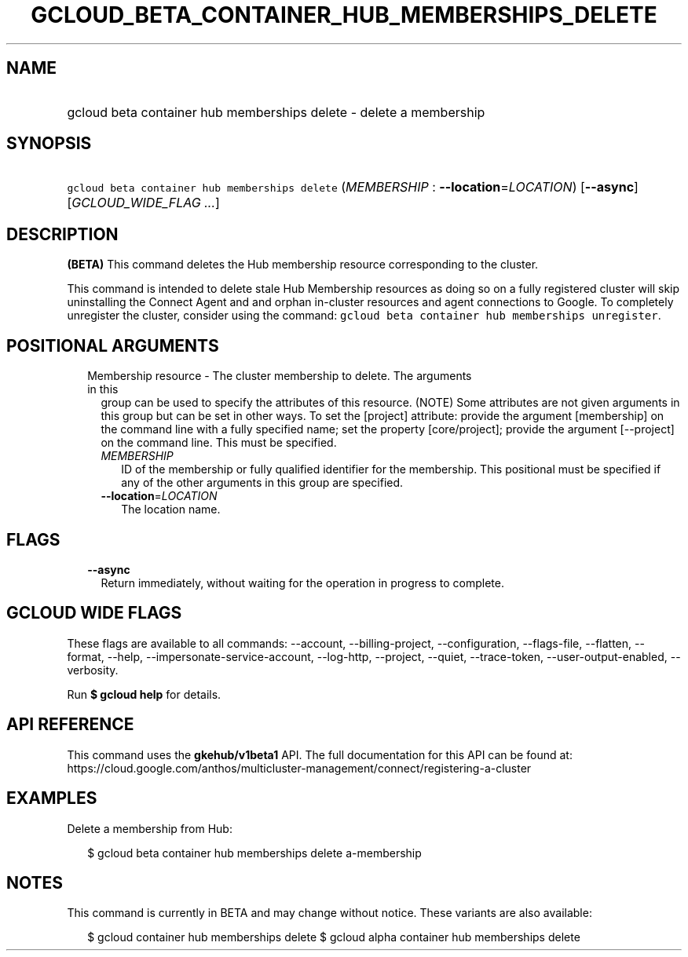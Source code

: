 
.TH "GCLOUD_BETA_CONTAINER_HUB_MEMBERSHIPS_DELETE" 1



.SH "NAME"
.HP
gcloud beta container hub memberships delete \- delete a membership



.SH "SYNOPSIS"
.HP
\f5gcloud beta container hub memberships delete\fR (\fIMEMBERSHIP\fR\ :\ \fB\-\-location\fR=\fILOCATION\fR) [\fB\-\-async\fR] [\fIGCLOUD_WIDE_FLAG\ ...\fR]



.SH "DESCRIPTION"

\fB(BETA)\fR This command deletes the Hub membership resource corresponding to
the cluster.

This command is intended to delete stale Hub Membership resources as doing so on
a fully registered cluster will skip uninstalling the Connect Agent and and
orphan in\-cluster resources and agent connections to Google. To completely
unregister the cluster, consider using the command: \f5gcloud beta container hub
memberships unregister\fR.



.SH "POSITIONAL ARGUMENTS"

.RS 2m
.TP 2m

Membership resource \- The cluster membership to delete. The arguments in this
group can be used to specify the attributes of this resource. (NOTE) Some
attributes are not given arguments in this group but can be set in other ways.
To set the [project] attribute: provide the argument [membership] on the command
line with a fully specified name; set the property [core/project]; provide the
argument [\-\-project] on the command line. This must be specified.

.RS 2m
.TP 2m
\fIMEMBERSHIP\fR
ID of the membership or fully qualified identifier for the membership. This
positional must be specified if any of the other arguments in this group are
specified.

.TP 2m
\fB\-\-location\fR=\fILOCATION\fR
The location name.


.RE
.RE
.sp

.SH "FLAGS"

.RS 2m
.TP 2m
\fB\-\-async\fR
Return immediately, without waiting for the operation in progress to complete.


.RE
.sp

.SH "GCLOUD WIDE FLAGS"

These flags are available to all commands: \-\-account, \-\-billing\-project,
\-\-configuration, \-\-flags\-file, \-\-flatten, \-\-format, \-\-help,
\-\-impersonate\-service\-account, \-\-log\-http, \-\-project, \-\-quiet,
\-\-trace\-token, \-\-user\-output\-enabled, \-\-verbosity.

Run \fB$ gcloud help\fR for details.



.SH "API REFERENCE"

This command uses the \fBgkehub/v1beta1\fR API. The full documentation for this
API can be found at:
https://cloud.google.com/anthos/multicluster\-management/connect/registering\-a\-cluster



.SH "EXAMPLES"

Delete a membership from Hub:

.RS 2m
$ gcloud beta container hub memberships delete a\-membership
.RE



.SH "NOTES"

This command is currently in BETA and may change without notice. These variants
are also available:

.RS 2m
$ gcloud container hub memberships delete
$ gcloud alpha container hub memberships delete
.RE


